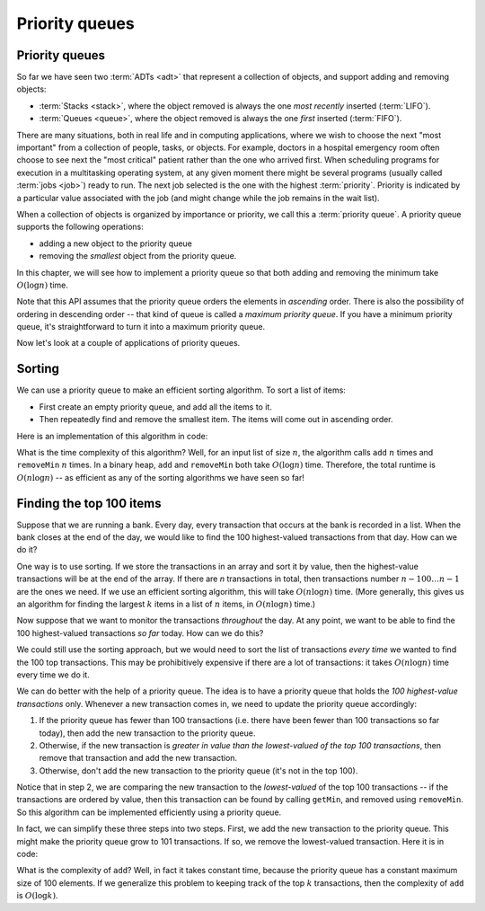 .. raw:: html

   <script>ODSA.SETTINGS.MODULE_SECTIONS = ['sorting', 'finding-the-top-100-items'];</script>

.. _PriorityQueue:


.. raw:: html

   <script>ODSA.SETTINGS.DISP_MOD_COMP = true;ODSA.SETTINGS.MODULE_NAME = "PriorityQueue";ODSA.SETTINGS.MODULE_LONG_NAME = "Priority queues";ODSA.SETTINGS.MODULE_CHAPTER = "Priority Queues"; ODSA.SETTINGS.BUILD_DATE = "2022-11-16 09:58:48"; ODSA.SETTINGS.BUILD_CMAP = true;JSAV_OPTIONS['lang']='en';JSAV_EXERCISE_OPTIONS['code']='pseudo';</script>


.. |--| unicode:: U+2013   .. en dash
.. |---| unicode:: U+2014  .. em dash, trimming surrounding whitespace
   :trim:


.. This file is part of the OpenDSA eTextbook project. See
.. http://opendsa.org for more details.
.. Copyright (c) 2012-2020 by the OpenDSA Project Contributors, and
.. distributed under an MIT open source license.

.. avmetadata::
   :author: Cliff Shaffer, Nick Smallbone
   :requires: 
   :satisfies: priority queue
   :topic: Priority queues

Priority queues
===============

Priority queues
---------------

So far we have seen two :term:`ADTs <adt>` that represent a collection
of objects, and support adding and removing objects:

* :term:`Stacks <stack>`, where the object removed is always the one
  *most recently* inserted (:term:`LIFO`).
* :term:`Queues <queue>`, where the object removed is always the one
  *first* inserted (:term:`FIFO`).

There are many situations, both in real life and in computing
applications, where we wish to choose the next "most important"
from a collection of people, tasks, or objects.
For example, doctors in a hospital emergency room often choose to see
next the "most critical" patient rather than the one who arrived
first.
When scheduling programs for execution in a multitasking
operating system, at any given moment there might be several programs
(usually called :term:`jobs <job>`) ready to run.
The next job selected is the one with the highest
:term:`priority`. 
Priority is indicated by a particular value associated with the job
(and might change while the job remains in the wait list).

When a collection of objects is organized by importance or priority,
we call this a :term:`priority queue`. A priority queue supports the
following operations:

* adding a new object to the priority queue
* removing the *smallest* object from the priority queue.

In this chapter, we will see how to implement a priority queue so that
both adding and removing the minimum take :math:`O(\log n)` time.

.. codeinclude:: ChalmersGU/API/API
   :tag: PriorityQueueADT

Note that this API assumes that the priority queue orders the elements in *ascending* order.
There is also the possibility of ordering in descending order --
that kind of queue is called a *maximum priority queue*.
If you have a minimum priority queue, it's straightforward to turn it into
a maximum priority queue.

Now let's look at a couple of applications of priority queues.

Sorting
-------

We can use a priority queue to make an efficient sorting algorithm. To
sort a list of items:

* First create an empty priority queue, and add all the items to it.
* Then repeatedly find and remove the smallest item. The items will
  come out in ascending order.

Here is an implementation of this algorithm in code:

.. codeinclude:: ChalmersGU/Sorting/PQSort
   :tag: PQSort

What is the time complexity of this algorithm? Well, for an input list
of size :math:`n`, the algorithm calls ``add`` :math:`n` times and
``removeMin`` :math:`n` times.  In a binary heap, ``add`` and
``removeMin`` both take :math:`O(\log n)` time.  Therefore, the total
runtime is :math:`O(n \log n)` -- as efficient as any of the sorting
algorithms we have seen so far!

Finding the top 100 items
-------------------------

Suppose that we are running a bank. Every day, every transaction that
occurs at the bank is recorded in a list. When the bank closes at the
end of the day, we would like to find the 100 highest-valued
transactions from that day. How can we do it?

One way is to use sorting. If we store the transactions in an array
and sort it by value, then the highest-value transactions will be at
the end of the array. If there are *n* transactions in total, then
transactions number :math:`n-100\ldots n-1` are the ones we need. If
we use an efficient sorting algorithm, this will take
:math:`O(n \log n)` time. (More generally, this gives us an algorithm
for finding the largest :math:`k` items in a list of :math:`n` items, in
:math:`O(n \log n)` time.)

Now suppose that we want to monitor the transactions *throughout* the
day. At any point, we want to be able to find the 100 highest-valued
transactions *so far* today. How can we do this?

We could still use the sorting approach, but we would need to sort the
list of transactions *every time* we wanted to find the 100 top
transactions. This may be prohibitively expensive if there are a lot
of transactions: it takes :math:`O(n \log n)` time every time we do it.

We can do better with the help of a priority queue. The idea is to
have a priority queue that holds the *100 highest-value transactions*
only. Whenever a new transaction comes in, we need to update the
priority queue accordingly:

1. If the priority queue has fewer than 100 transactions (i.e. there
   have been fewer than 100 transactions so far today), then add the
   new transaction to the priority queue.
2. Otherwise, if the new transaction is *greater in value than the
   lowest-valued of the top 100 transactions*, then remove that
   transaction and add the new transaction.
3. Otherwise, don't add the new transaction to the priority queue
   (it's not in the top 100).

Notice that in step 2, we are comparing the new transaction to the
*lowest-valued* of the top 100 transactions -- if the transactions
are ordered by value, then this transaction can be found by calling
``getMin``, and removed using ``removeMin``. So this algorithm can
be implemented efficiently using a priority queue.

In fact, we can simplify these three steps into two steps. First, we
add the new transaction to the priority queue. This might make the
priority queue grow to 101 transactions. If so, we remove the
lowest-valued transaction. Here it is in code:

.. codeinclude:: Binary/OnlineTopK
   :tag: OnlineTopK

What is the complexity of ``add``? Well, in fact it takes constant
time, because the priority queue has a constant maximum size of 100
elements. If we generalize this problem to keeping track of the top
:math:`k` transactions, then the complexity of ``add`` is
:math:`O(\log k)`.

